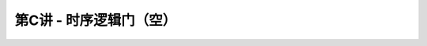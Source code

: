 .. -----------------------------------------------------------------------------
   ..
   ..  Filename       : index.rst
   ..  Author         : Huang Leilei
   ..  Status         : phase 000
   ..  Created        : 2023-09-23
   ..  Description    : description about 第C讲 - 时序逻辑门
   ..
.. -----------------------------------------------------------------------------

第C讲 - 时序逻辑门（空）
--------------------------------------------------------------------------------

.. image:: 幻灯片1.JPG
